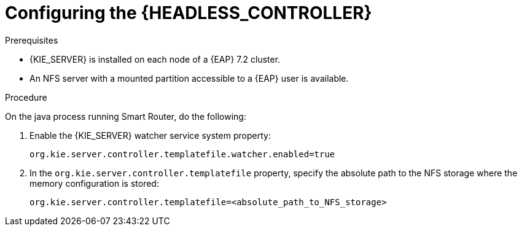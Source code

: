 [id='clustering-standalone-pc-proc_{context}']
= Configuring the {HEADLESS_CONTROLLER}

.Prerequisites
* {KIE_SERVER} is installed on each node of a {EAP} 7.2 cluster.
* An NFS server with a mounted partition accessible to a {EAP} user is available.

.Procedure

On the java process running Smart Router, do the following:

. Enable the {KIE_SERVER} watcher service system property:
+
[source]
----
org.kie.server.controller.templatefile.watcher.enabled=true
----
. In the `org.kie.server.controller.templatefile` property, specify the absolute path to the NFS storage where the memory configuration is stored:
+
[source]
----
org.kie.server.controller.templatefile=<absolute_path_to_NFS_storage>
----
